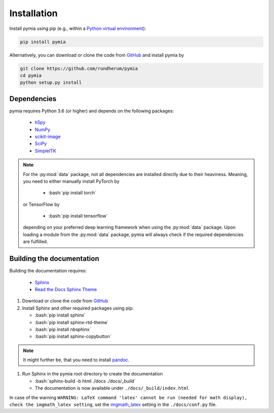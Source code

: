 .. _installation:

.. role:: bash(code)
   :language: bash

Installation
============

Install pymia using pip (e.g., within a `Python virtual environment <https://www.geeksforgeeks.org/python-virtual-environment/>`_):

.. code-block:: bash

    pip install pymia

Alternatively, you can download or clone the code from `GitHub <https://github.com/rundherum/pymia>`_ and install pymia by

.. code-block:: bash

    git clone https://github.com/rundherum/pymia
    cd pymia
    python setup.py install

Dependencies
------------
pymia requires Python 3.6 (or higher) and depends on the following packages:

 - `h5py <https://www.h5py.org/>`_
 - `NumPy <https://numpy.org/>`_
 - `scikit-image <https://scikit-image.org/>`_
 - `SciPy <https://www.scipy.org/>`_
 - `SimpleITK <https://simpleitk.org/>`_

.. note::
   For the :py:mod:`data` package, not all dependencies are installed directly due to their heaviness.
   Meaning, you need to either manually install PyTorch by

       - :bash:`pip install torch`

   or TensorFlow by

       - :bash:`pip install tensorflow`

   depending on your preferred deep learning framework when using the :py:mod:`data` package.
   Upon loading a module from the :py:mod:`data` package, pymia will always check if the required dependencies are fulfilled.

Building the documentation
--------------------------

Building the documentation requires:

 - `Sphinx <http://www.sphinx-doc.org>`_
 - `Read the Docs Sphinx Theme <https://github.com/rtfd/sphinx_rtd_theme>`_

#. Download or clone the code from `GitHub <https://github.com/rundherum/pymia>`_

#. Install Sphinx and other required packages using pip:

   - :bash:`pip install sphinx`
   - :bash:`pip install sphinx-rtd-theme`
   - :bash:`pip install nbsphinx`
   - :bash:`pip install sphinx-copybutton`

.. note::
   It might further be, that you need to install `pandoc <https://pandoc.org/>`_.

#. Run Sphinx in the pymia root directory to create the documentation

   - :bash:`sphinx-build -b html ./docs ./docs/_build`
   - The documentation is now available under ``./docs/_build/index.html``

In case of the warning ``WARNING: LaTeX command 'latex' cannot be run (needed for math display), check the imgmath_latex setting``,
set the `imgmath_latex <http://www.sphinx-doc.org/en/master/usage/extensions/math.html#confval-imgmath_latex>`_ setting in the ``./docs/conf.py`` file.
